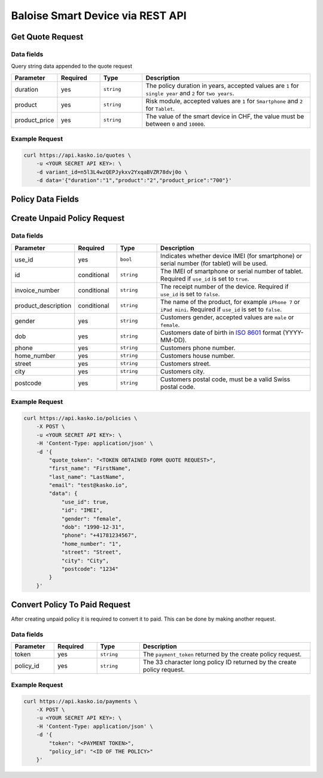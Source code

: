Baloise Smart Device via REST API
=================================

Get Quote Request
-----------------

Data fields
~~~~~~~~~~~

Query string data appended to the quote request

.. csv-table::
   :header: "Parameter", "Required", "Type", "Description"
   :widths: 20, 20, 20, 80

   "duration",      "yes", "``string``", "The policy duration in years, accepted values are ``1`` for ``single year`` and ``2`` for ``two years``."
   "product",       "yes", "``string``", "Risk module, accepted values are ``1`` for ``Smartphone`` and ``2`` for ``Tablet``."
   "product_price", "yes", "``string``", "The value of the smart device in CHF, the value must be between ``0`` and ``10000``."

Example Request
~~~~~~~~~~~~~~~

.. code:: bash

    curl https://api.kasko.io/quotes \
        -u <YOUR SECRET API KEY>: \
        -d variant_id=n5l3L4wzQEPJykxv2YxqaBVZR78dvj0o \
        -d data='{"duration":"1","product":"2","product_price":"700"}'

Policy Data Fields
------------------

Create Unpaid Policy Request
----------------------------

Data fields
~~~~~~~~~~~

.. csv-table::
   :header: "Parameter", "Required", "Type", "Description"
   :widths: 20, 20, 20, 80

   "use_id",              "yes",         "``bool``",   "Indicates whether device IMEI (for smartphone) or serial number (for tablet) will be used."
   "id",                  "conditional", "``string``", "The IMEI of smartphone or serial number of tablet. Required if ``use_id`` is set to ``true``."
   "invoice_number",      "conditional", "``string``", "The receipt number of the device. Required if ``use_id`` is set to ``false``."
   "product_description", "conditional", "``string``", "The name of the product, for example ``iPhone 7`` or ``iPad mini``. Required if ``use_id`` is set to ``false``."
   "gender",              "yes",         "``string``", "Customers gender, accepted values are ``male`` or ``female``."
   "dob",                 "yes",         "``string``", "Customers date of birth in `ISO 8601 <https://en.wikipedia.org/wiki/ISO_8601>`_ format (YYYY-MM-DD)."
   "phone",               "yes",         "``string``", "Customers phone number."
   "home_number",         "yes",         "``string``", "Customers house number."
   "street",              "yes",         "``string``", "Customers street."
   "city",                "yes",         "``string``", "Customers city."
   "postcode",            "yes",         "``string``", "Customers postal code, must be a valid Swiss postal code."

Example Request
~~~~~~~~~~~~~~~

.. code:: bash

    curl https://api.kasko.io/policies \
        -X POST \
        -u <YOUR SECRET API KEY>: \
        -H 'Content-Type: application/json' \
        -d '{
            "quote_token": "<TOKEN OBTAINED FORM QUOTE REQUEST>",
            "first_name": "FirstName",
            "last_name": "LastName",
            "email": "test@kasko.io",
            "data": {
                "use_id": true,
                "id": "IMEI",
                "gender": "female",
                "dob": "1990-12-31",
                "phone": "+41781234567",
                "home_number": "1",
                "street": "Street",
                "city": "City",
                "postcode": "1234"
            }
        }'

Convert Policy To Paid Request
------------------------------

After creating unpaid policy it is required to convert it to paid. This can be done by making another request.

Data fields
~~~~~~~~~~~

.. csv-table::
   :header: "Parameter", "Required", "Type", "Description"
   :widths: 20, 20, 20, 80

   "token",     "yes", "``string``", "The ``payment_token`` returned by the create policy request."
   "policy_id", "yes", "``string``", "The 33 character long policy ID returned by the create policy request."

Example Request
~~~~~~~~~~~~~~~

.. code:: bash

    curl https://api.kasko.io/payments \
        -X POST \
        -u <YOUR SECRET API KEY>: \
        -H 'Content-Type: application/json' \
        -d '{
            "token": "<PAYMENT TOKEN>",
            "policy_id": "<ID OF THE POLICY>"
        }'

